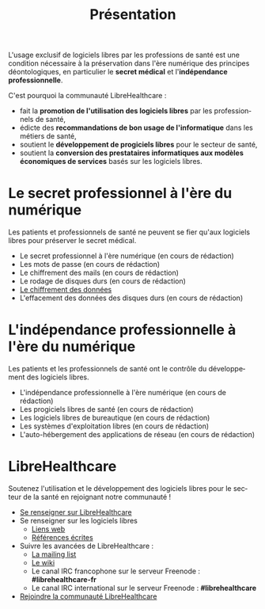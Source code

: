 
#+Title: Présentation
#+LANGUAGE: fr

L'usage exclusif de logiciels libres par les professions de santé est
une condition nécessaire à la préservation dans l'ère numérique des
principes déontologiques, en particulier le *secret médical* et
l'*indépendance professionnelle*.

C'est pourquoi la communauté LibreHealthcare : 
- fait la *promotion de l'utilisation des logiciels libres* par les
  professionnels de santé,
- édicte des *recommandations de bon usage de l'informatique* dans les
  métiers de santé,
- soutient le *développement de progiciels libres* pour le secteur de
  santé,
- soutient la *conversion des prestataires informatiques aux modèles
  économiques de services* basés sur les logiciels libres.

* Le secret professionnel à l'ère du numérique

Les patients et professionnels de santé ne peuvent se fier qu'aux
logiciels libres pour préserver le secret médical.

- Le secret professionnel à l'ère numérique (en cours de rédaction)
- Les mots de passe (en cours de rédaction)
- Le chiffrement des mails (en cours de rédaction)
- Le rodage de disques durs (en cours de rédaction)
- [[file:erasing.fr.org][Le chiffrement des données]]
- L'effacement des données des disques durs (en cours de rédaction)

* L'indépendance professionnelle à l'ère du numérique

Les patients et les professionnels de santé ont le contrôle du
développement des logiciels libres.

- L'indépendance professionnelle à l'ère numérique
  (en cours de rédaction)
- Les progiciels libres de santé (en cours de rédaction)
- Les logiciels libres de bureautique (en cours de rédaction)
- Les systèmes d'exploitation libres (en cours de rédaction)
- L'auto-hébergement des applications de réseau (en cours de rédaction)

* LibreHealthcare

Soutenez l'utilisation et le développement des logiciels libres pour
le secteur de la santé en rejoignant notre communauté !

- [[file:librehealthcare.fr.org][Se renseigner sur LibreHealthcare]]
- Se renseigner sur les logiciels libres
  - [[file:links.fr.org][Liens web]]
  - [[file:references.fr.org][Références écrites]]
- Suivre les avancées de LibreHealthcare :
  - [[http://listes.medecinelibre.net/cgi-bin/mailman/listinfo/librehealthcare][La mailing list]]
  - [[http://wiki.librehealthcare.flqt.fr/][Le wiki]]
  - Le canal IRC francophone sur le serveur Freenode : *#librehealthcare-fr*
  - Le canal IRC international sur le serveur Freenode : *#librehealthcare*
- [[file:help-us.fr.org][Rejoindre la communauté LibreHealthcare]]
